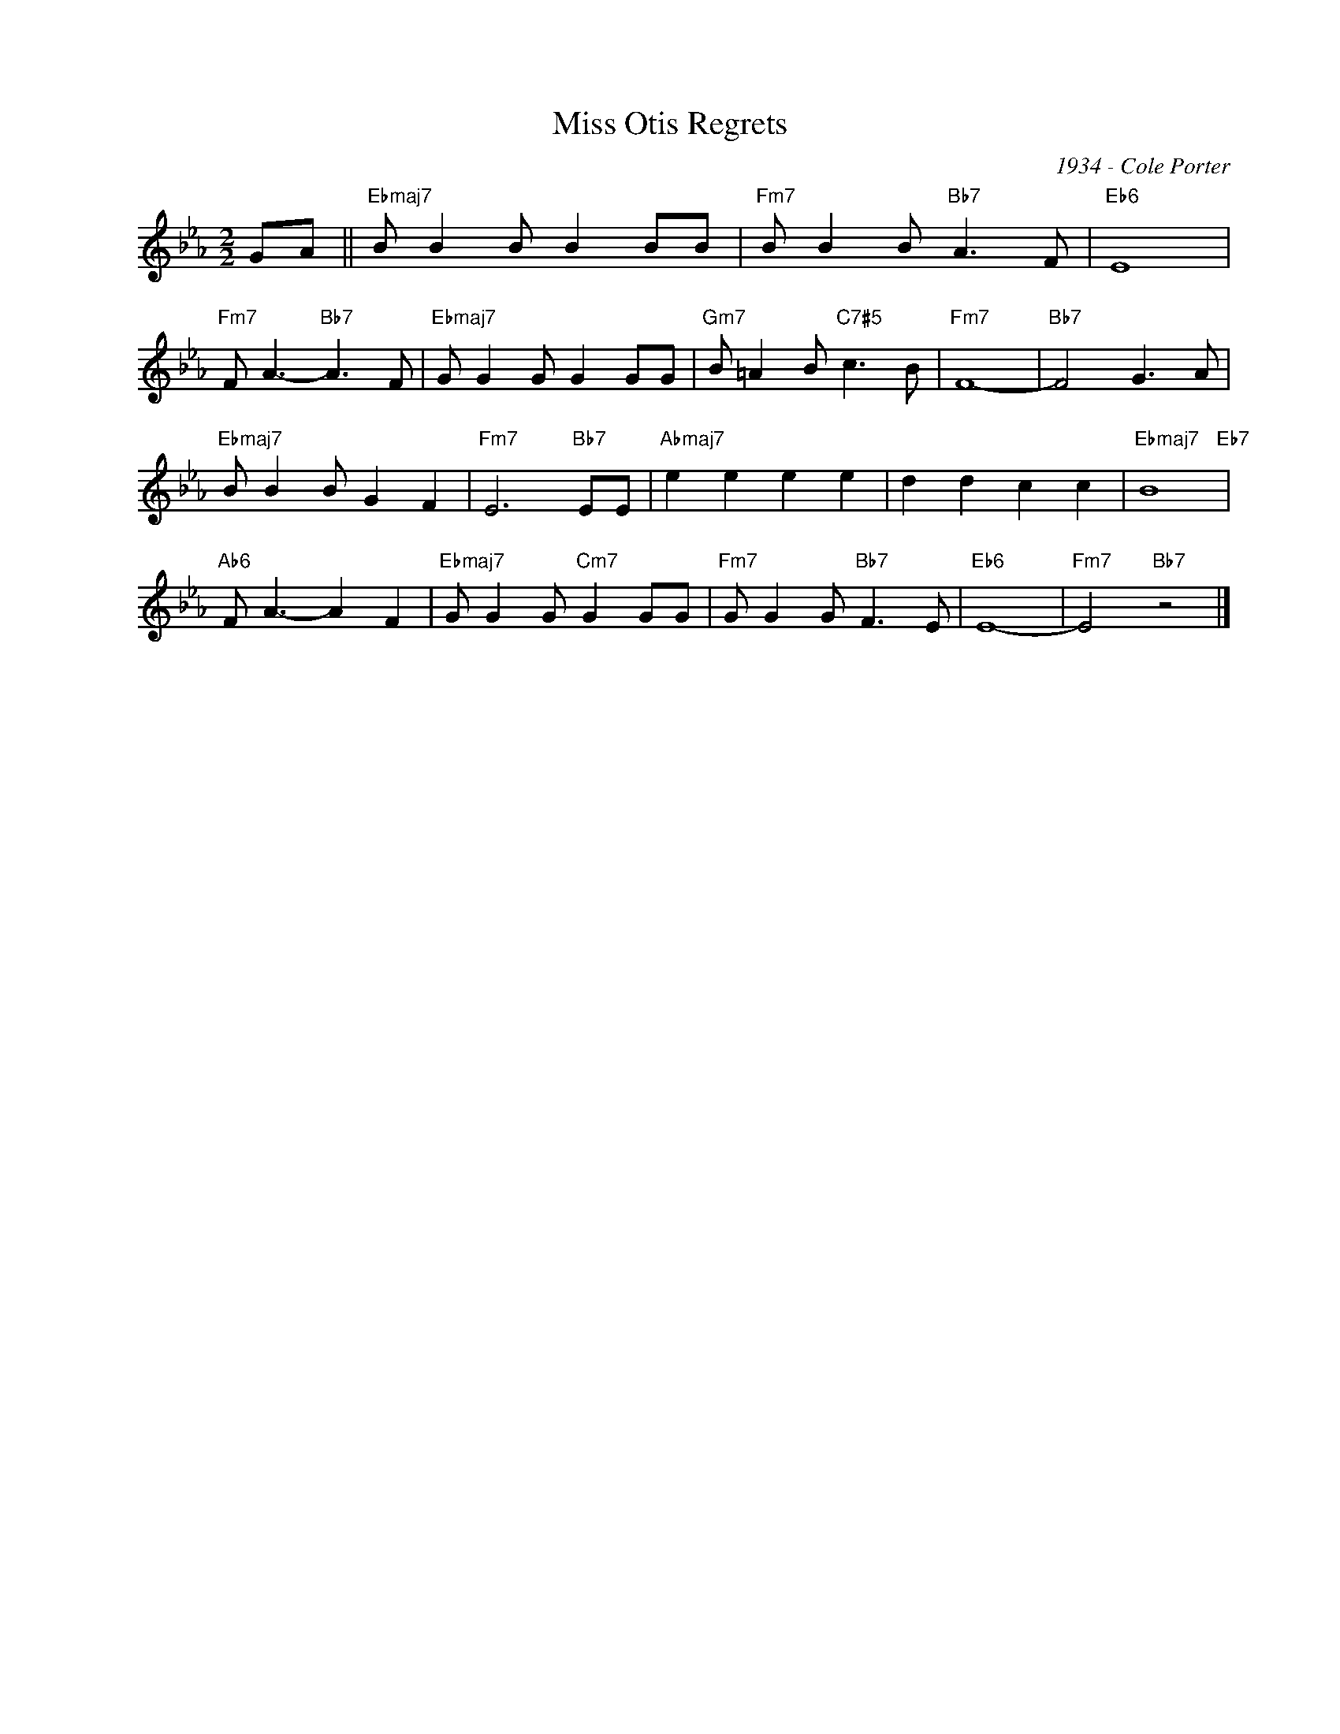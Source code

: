 X:1
T:Miss Otis Regrets
C:1934 - Cole Porter
Z:www.realbook.site
L:1/8
M:2/2
I:linebreak $
K:Eb
V:1 treble nm=" " snm=" "
V:1
 GA ||"Ebmaj7" B B2 B B2 BB |"Fm7" B B2 B"Bb7" A3 F |"Eb6" E8 |$"Fm7" F A3-"Bb7" A3 F | %5
"Ebmaj7" G G2 G G2 GG |"Gm7" B =A2 B"C7#5" c3 B |"Fm7" F8- |"Bb7" F4 G3 A |$"Ebmaj7" B B2 B G2 F2 | %10
"Fm7" E6"Bb7" EE |"Abmaj7" e2 e2 e2 e2 | d2 d2 c2 c2 |"Ebmaj7" B8"Eb7" |$"Ab6" F A3- A2 F2 | %15
"Ebmaj7" G G2 G"Cm7" G2 GG |"Fm7" G G2 G"Bb7" F3 E |"Eb6" E8- |"Fm7" E4"Bb7" z4 |] %19

